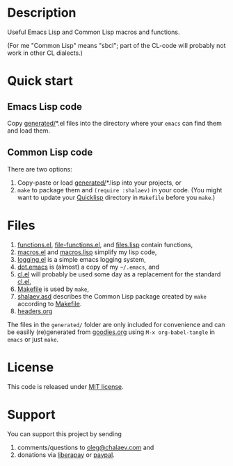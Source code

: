 * Description
Useful Emacs Lisp and Common Lisp macros and functions.

(For me "Common Lisp" means "sbcl"; part of the CL-code will probably not work in other CL dialects.)

* Quick start
** Emacs Lisp code
Copy [[file:generated][generated/]]*.el files into the directory where your ~emacs~ can find them and load them.
** Common Lisp code
There are two options:
1. Copy-paste or load [[file:generated][generated/]]*.lisp into your projects, or
2. =make= to package them and =(require :shalaev)= in your code.
   (You might want to update your [[https://www.quicklisp.org/beta/][Quicklisp]] directory in ~Makefile~ before you =make=.)

* Files
1. [[file:generated/functions.el][functions.el]], [[file:generated/file-functions.el][file-functions.el]], and [[file:generated/files.lisp][files.lisp]] contain functions,
2. [[file:generated/macros.el][macros.el]] and [[file:generated/macros.lisp][macros.lisp]] simplify my lisp code,
3. [[file:generated/logging.el][logging.el]] is a simple emacs logging system,
4. [[file:generated/dot.emacs][dot.emacs]] is (almost) a copy of my =~/.emacs=, and
5. [[file:generated/cl.el][cl.el]] will probably be used some day as a replacement for the standard [[https://github.com/emacs-mirror/emacs/blob/master/lisp/emacs-lisp/cl-lib.el][cl.el]],
6. [[file:Makefile][Makefile]] is used by =make=,
7. [[file:shalaev.asd][shalaev.asd]] describes the Common Lisp package created by =make= according to [[file:Makefile][Makefile]].
8. [[file:headers.org][headers.org]]

The files in the ~generated/~ folder are only included for convenience and can be easilly (re)generated from [[file:goodies.org][goodies.org]] using =M-x org-babel-tangle= in =emacs= or just =make=.

* License
This code is released under [[https://mit-license.org/][MIT license]].
* Support
You can support this project by sending
1. comments/questions to [[mailto:oleg@chalaev.com][oleg@chalaev.com]] and
2. donations via [[https://liberapay.com/shalaev/donate][liberapay]] or [[https://www.paypal.com/paypalme/chalaev][paypal]].

